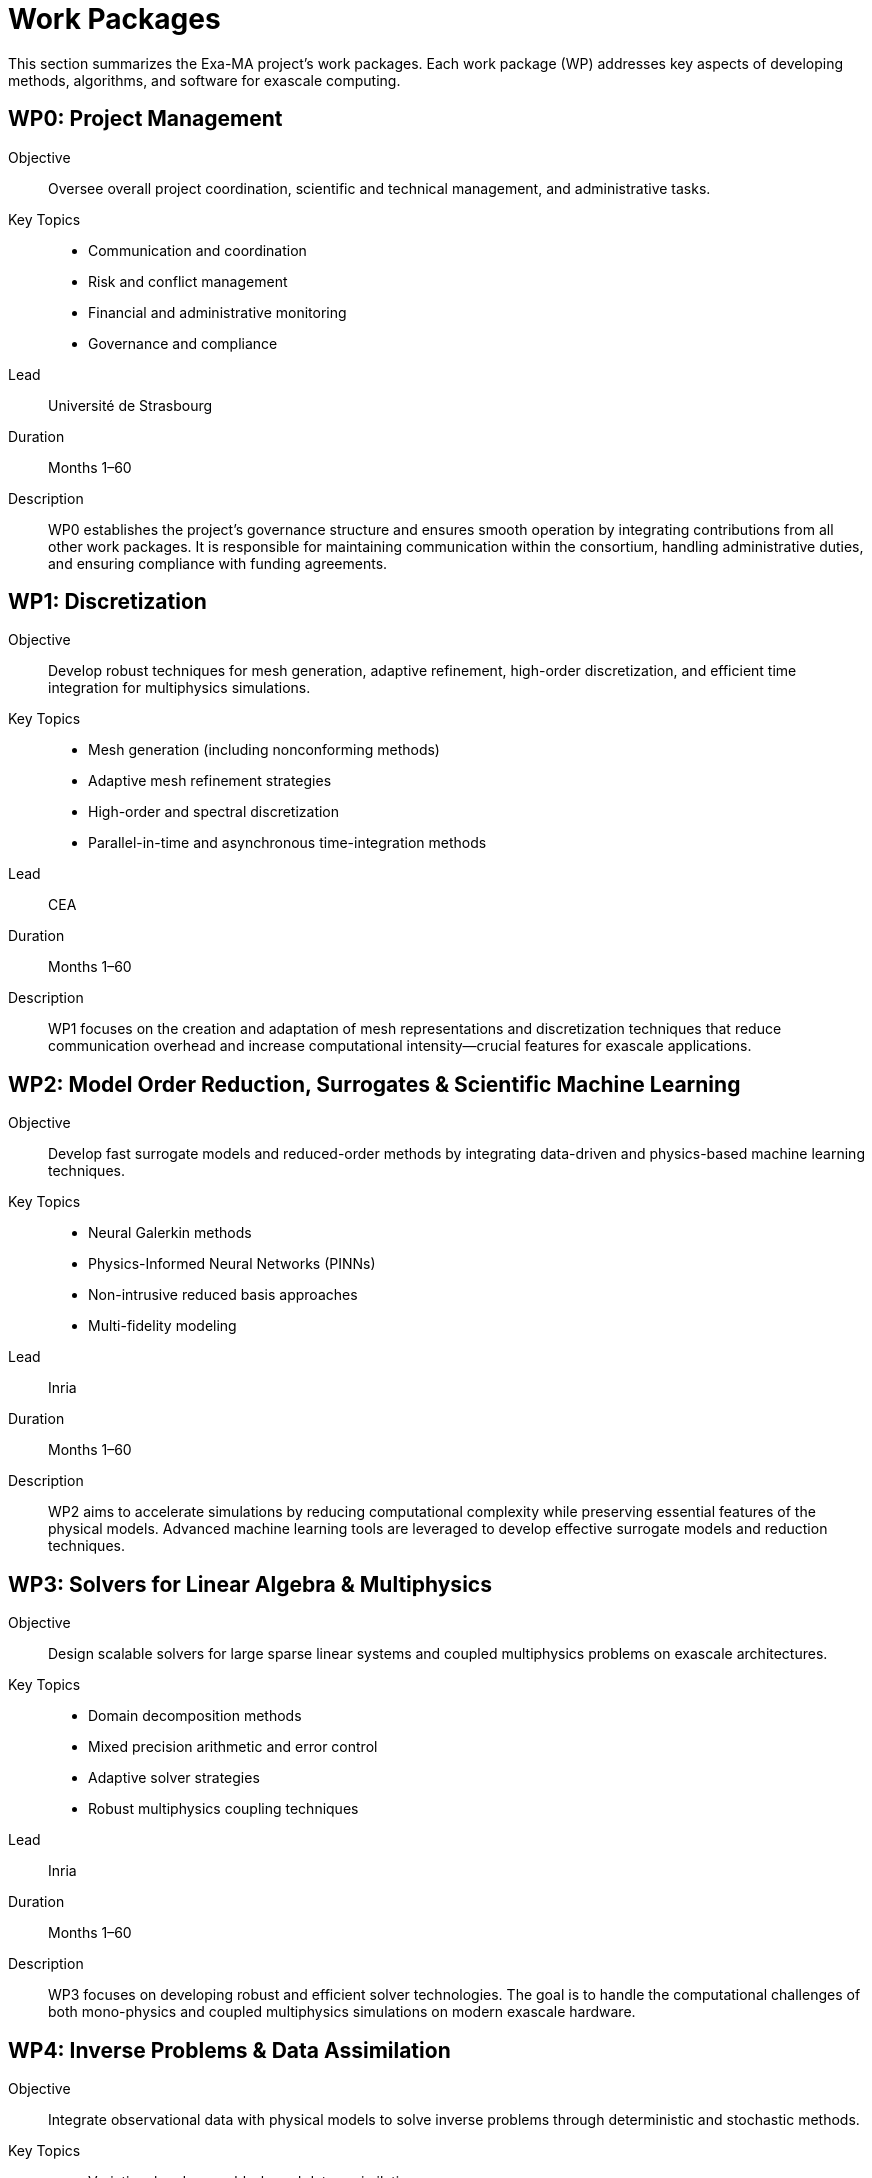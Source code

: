 = Work Packages

This section summarizes the Exa-MA project’s work packages. Each work package (WP) addresses key aspects of developing methods, algorithms, and software for exascale computing.

== WP0: Project Management

Objective:: Oversee overall project coordination, scientific and technical management, and administrative tasks.
Key Topics::
- Communication and coordination
- Risk and conflict management
- Financial and administrative monitoring
- Governance and compliance
Lead:: Université de Strasbourg
Duration:: Months 1–60
Description:: WP0 establishes the project’s governance structure and ensures smooth operation by integrating contributions from all other work packages. It is responsible for maintaining communication within the consortium, handling administrative duties, and ensuring compliance with funding agreements.

== WP1: Discretization

Objective:: Develop robust techniques for mesh generation, adaptive refinement, high-order discretization, and efficient time integration for multiphysics simulations.
Key Topics::
- Mesh generation (including nonconforming methods)
- Adaptive mesh refinement strategies
- High-order and spectral discretization
- Parallel-in-time and asynchronous time-integration methods
Lead:: CEA
Duration:: Months 1–60
Description:: WP1 focuses on the creation and adaptation of mesh representations and discretization techniques that reduce communication overhead and increase computational intensity—crucial features for exascale applications.

== WP2: Model Order Reduction, Surrogates & Scientific Machine Learning

Objective:: Develop fast surrogate models and reduced-order methods by integrating data-driven and physics-based machine learning techniques.
Key Topics::
- Neural Galerkin methods
- Physics-Informed Neural Networks (PINNs)
- Non-intrusive reduced basis approaches
- Multi-fidelity modeling
Lead:: Inria
Duration:: Months 1–60
Description:: WP2 aims to accelerate simulations by reducing computational complexity while preserving essential features of the physical models. Advanced machine learning tools are leveraged to develop effective surrogate models and reduction techniques.

== WP3: Solvers for Linear Algebra & Multiphysics

Objective:: Design scalable solvers for large sparse linear systems and coupled multiphysics problems on exascale architectures.
Key Topics::
- Domain decomposition methods
- Mixed precision arithmetic and error control
- Adaptive solver strategies
- Robust multiphysics coupling techniques
Lead:: Inria
Duration:: Months 1–60
Description:: WP3 focuses on developing robust and efficient solver technologies. The goal is to handle the computational challenges of both mono-physics and coupled multiphysics simulations on modern exascale hardware.

== WP4: Inverse Problems & Data Assimilation

Objective:: Integrate observational data with physical models to solve inverse problems through deterministic and stochastic methods.
Key Topics::
- Variational and ensemble-based data assimilation
- Stochastic differential equations (SDEs/SPDEs)
- Multi-fidelity strategies for inverse problems
- Optimized observation error models
Lead:: Université de Strasbourg
Duration:: Months 1–60
Description:: WP4 addresses the challenge of blending simulation data with real-world observations. Its goal is to improve model predictions and enable enhanced decision-making through advanced data assimilation and inverse problem methodologies.

== WP5: Optimization

Objective:: Develop exascale optimization algorithms for tackling combinatorial, continuous, and mixed optimization challenges, including shape optimization and AutoML.
Key Topics::
- Decomposition-based optimization strategies
- Surrogate-based and multi-fidelity optimization
- Shape optimization techniques
- Optimization for AI (AutoML)
Lead:: Inria
Duration:: Months 1–60
Description:: WP5 is dedicated to designing innovative optimization methods that leverage exascale computational capabilities. These methods will facilitate faster and more accurate solutions for complex design, control, and decision-making problems.

== WP6: Uncertainty Quantification

Objective:: Quantify uncertainties in complex multiscale simulations and understand their impact on predictive modeling.
Key Topics::
- Kernel-based sensitivity analysis
- Surrogate modeling for uncertainty quantification
- High-dimensional integration and uncertainty propagation
- Multi-arithmetic and multi-fidelity approaches
Lead:: École Polytechnique
Duration:: Months 1–60
Description:: WP6 develops techniques to assess and manage uncertainties within simulation models. This work is essential for ensuring that predictions are reliable and for guiding improvements in model fidelity.

== WP7: Showroom, Benchmarking & Co-Design Coordination

Objective:: Coordinate the integration, testing, and benchmarking of methods and software developed across the Exa-MA project, ensuring interoperability and high performance.
Key Topics::
- Development of benchmarking frameworks and non-regression tests
- Creation of demonstrators, mini-apps, and proxy-apps
- Training and dissemination activities
- Agile co-design and continuous integration
Lead:: Université de Strasbourg
Duration:: Months 1–60
Description:: WP7 acts as the central hub for evaluating and validating the project’s outputs. It provides a structured environment for testing, benchmarking, and training, ensuring that all developed components work cohesively on exascale architectures.